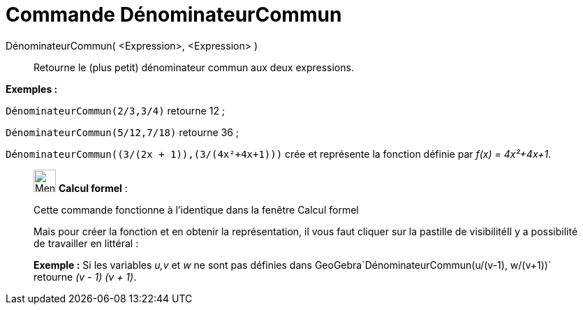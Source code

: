 = Commande DénominateurCommun
:page-en: commands/CommonDenominator
ifdef::env-github[:imagesdir: /fr/modules/ROOT/assets/images]

DénominateurCommun( <Expression>, <Expression> )::
  Retourne le (plus petit) dénominateur commun aux deux expressions.

[EXAMPLE]
====

*Exemples :*

`++DénominateurCommun(2/3,3/4)++` retourne 12 ;

`++DénominateurCommun(5/12,7/18)++` retourne 36 ;

`++DénominateurCommun((3/(2x + 1)),(3/(4x²+4x+1)))++` crée et représente la fonction définie par _f(x) = 4x²+4x+1_.

====

____________________________________________________________

image:32px-Menu_view_cas.svg.png[Menu view cas.svg,width=32,height=32] *Calcul formel* :

Cette commande fonctionne à l'identique dans la fenêtre Calcul formel

Mais pour créer la fonction et en obtenir la représentation, il vous faut cliquer sur la pastille de visibilitéIl y a
possibilité de travailler en littéral :

[EXAMPLE]
====

*Exemple :* Si les variables _u,v_ et _w_ ne sont pas définies dans GeoGebra`++DénominateurCommun(u/(v-1), w/(v+1))++`
retourne _(v - 1) (v + 1)_.

====
